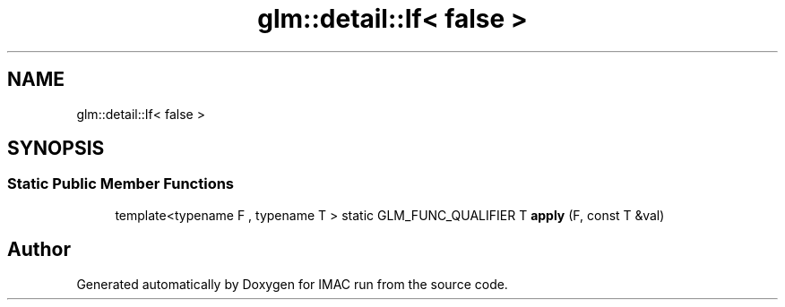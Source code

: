 .TH "glm::detail::If< false >" 3 "Tue Dec 18 2018" "IMAC run" \" -*- nroff -*-
.ad l
.nh
.SH NAME
glm::detail::If< false >
.SH SYNOPSIS
.br
.PP
.SS "Static Public Member Functions"

.in +1c
.ti -1c
.RI "template<typename F , typename T > static GLM_FUNC_QUALIFIER T \fBapply\fP (F, const T &val)"
.br
.in -1c

.SH "Author"
.PP 
Generated automatically by Doxygen for IMAC run from the source code\&.

